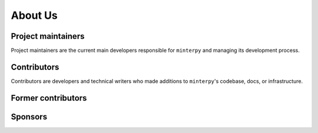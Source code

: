 ########
About Us
########

..
    .. todo::

       This page should present who are behind ``minterpy``, some funding sources,
       the currently active and former contributors.

    History
    #######

Project maintainers
###################

Project maintainers are the current main developers responsible for ``minterpy``
and managing its development process.

.. raw:: html

   <!-- ALL-CONTRIBUTORS-LIST:START - Do not remove this section -->
   <table>
      <tr>
         <td align="center"><a href="https://www.casus.science/team-members/uwe-hernandez-acosta/"><img src="https://gitlab.hzdr.de/uploads/-/system/user/avatar/88/avatar.png?width=90" width="100px;" alt=""/><br /><sub><b>Uwe Hernandez Acosta</b></sub></a><br />
            <a href="https://gitlab.hzdr.de/interpol/minterpy/-/merge_requests?scope=all&state=all&assignee_username=hernan68" title="Maintenance">🚧</a>
            <a href="https://gitlab.hzdr.de/interpol/minterpy/-/merge_requests?scope=all&state=all&author_username=hernan68" title="Code">💻</a>
            <a href="https://gitlab.hzdr.de/interpol/minterpy/-/issues?scope=all&state=all&author_username=hernan68" title="Bug reports">🐛</a>
            <a href="https://gitlab.hzdr.de/interpol/minterpy/-/merge_requests?scope=all&state=all&reviewer_username=hernan68" title="Reviewed Merge Requests">👀</a><br />
            <a href="#ideas-hernan68" title="Ideas, Planning, & Feedback">🤔</a></td>
         <td align="center"><a href="https://www.casus.science/team-members/michael-hecht/"><img src="https://gitlab.hzdr.de/uploads/-/system/user/avatar/454/avatar.png?width=90" width="100px;" alt=""/><br /><sub><b>Michael Hecht</b></sub></a><br />
            <a href="#ideas-MikeyPice" title="Ideas, Planning, & Feedback">🤔</a>
            <a href="#business-MikeyPice" title="Business">💼</a>
            <a href="#talk-MikeyPice" title="Talks">📢</a>
            <a href="#documentation-MikeyPice" title="Documentation">📖</a><br />
            <a href="#project-management-MikeyPice" title="Project Management">📆</a></td>
         <td align="center"><a href="https://www.casus.science/team-members/sachin-krishnan-thekke-veettil/"><img src="https://gitlab.hzdr.de/uploads/-/system/user/avatar/939/avatar.png" width="100px;" alt=""/><br /><sub><b>Sachin Thekke Veettil</b></sub></a><br />
            <a href="https://gitlab.hzdr.de/interpol/minterpy/-/merge_requests?scope=all&state=all&author_username=thekke48" title="Code">💻</a>
            <a href="https://gitlab.hzdr.de/interpol/minterpy/-/merge_requests?scope=all&state=all&assignee_username=thekke48" title="Maintenance">🚧</a>
            <a href="https://gitlab.hzdr.de/interpol/minterpy/-/issues?scope=all&state=all&author_username=thekke48" title="Bug reports">🐛</a>
            <a href="https://gitlab.hzdr.de/dashboard/merge_requests?scope=all&state=all&reviewer_username=thekke48" title="Reviewed Merge Requests">👀</a><br />
            <a href="#tutorial-thekke48" title="Tutorials">✅</a></td>
        <td align="center"><a href="https://www.casus.science/team-members/dr-damar-wicaksono/"><img src="https://de.gravatar.com/userimage/108859669/c1851123ff56c230cf2a67834ee1337b.jpeg" width="100px;" alt=""/><br /><sub><b>Damar Wicaksono</b></sub></a><br />
            <a href="#documentation-wicaks72" title="Documentation">📖</a>
            <a href="#tutorial-wicaks72" title="Tutorials">✅</a>
            <a href="https://gitlab.hzdr.de/interpol/minterpy/-/merge_requests?scope=all&state=all&author_username=wicaks72" title="Code">💻</a>
            <a href="https://gitlab.hzdr.de/interpol/minterpy/-/issues?scope=all&state=all&author_username=wicaks72" title="Bug reports">🐛</a><br />
            <a href="https://gitlab.hzdr.de/dashboard/merge_requests?scope=all&state=all&reviewer_username=wicaks72" title="Reviewed Merge Requests">👀</a></td>
      </tr>
   </table>

   <!-- ALL-CONTRIBUTORS-LIST:END -->

Contributors
############

Contributors are developers and technical writers who made additions to ``minterpy``'s codebase,
docs, or infrastructure.

.. raw:: html

   <!-- ALL-CONTRIBUTORS-LIST:START - Do not remove this section -->
   <table>
      <tr>
        <td align="center"><a href="https://www.casus.science/team-members/daniel-kotik/"><img src="https://gitlab.hzdr.de/uploads/-/system/user/avatar/577/avatar.png" width="100px;" alt=""/><br /><sub><b>Daniel Kotik</b></sub></a><br />
            <a href="#infra-kotik79" title="Infrastructure">🚇</a></td>
      </tr>
   </table>

   <!-- ALL-CONTRIBUTORS-LIST:END -->

Former contributors
###################

.. raw:: html

   <!-- ALL-CONTRIBUTORS-LIST:START - Do not remove this section -->
   <table>
      <tr>
        <td align="center"><a href="https://gitlab.hzdr.de/MrMinimal64"><img src="https://gitlab.hzdr.de/assets/no_avatar-849f9c04a3a0d0cea2424ae97b27447dc64a7dbfae83c036c45b403392f0e8ba.png" width="100px;" alt=""/><br /><sub><b>Jannik Michelfeit</b></sub></a><br />
            <a href="https://gitlab.hzdr.de/interpol/minterpy/-/commits/dev?author=Jannik%20Michelfeit" title="Code">💻</a></td>
      </tr>
   </table>

   <!-- ALL-CONTRIBUTORS-LIST:END -->

Sponsors
########
